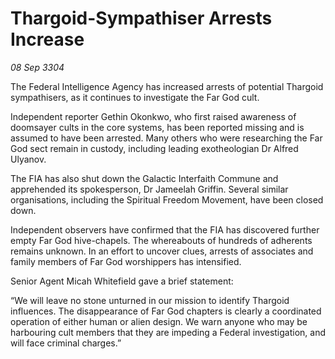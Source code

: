 * Thargoid-Sympathiser Arrests Increase

/08 Sep 3304/

The Federal Intelligence Agency has increased arrests of potential Thargoid sympathisers, as it continues to investigate the Far God cult.  

Independent reporter Gethin Okonkwo, who first raised awareness of doomsayer cults in the core systems, has been reported missing and is assumed to have been arrested. Many others who were researching the Far God sect remain in custody, including leading exotheologian Dr Alfred Ulyanov. 

The FIA has also shut down the Galactic Interfaith Commune and apprehended its spokesperson, Dr Jameelah Griffin. Several similar organisations, including the Spiritual Freedom Movement, have been closed down. 

Independent observers have confirmed that the FIA has discovered further empty Far God hive-chapels. The whereabouts of hundreds of adherents remains unknown. In an effort to uncover clues, arrests of associates and family members of Far God worshippers has intensified. 

Senior Agent Micah Whitefield gave a brief statement: 

“We will leave no stone unturned in our mission to identify Thargoid influences. The disappearance of Far God chapters is clearly a coordinated operation of either human or alien design. We warn anyone who may be harbouring cult members that they are impeding a Federal investigation, and will face criminal charges.”